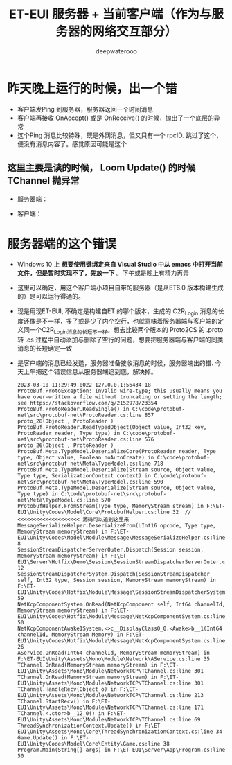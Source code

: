 #+latex_class: cn-article
#+title: ET-EUI 服务器 + 当前客户端（作为与服务器的网络交互部分）
#+author: deepwaterooo 

* 昨天晚上运行的时候，出一个错
- 客户端发Ping 到服务器，服务器返回一个时间消息
- 客户端再接收 OnAccept() 或是 OnReceive() 的时候，抛出了一个底层的异常
- 这个Ping 消息比较特殊，既是外网消息，但又只有一个 rpcID. 跳过了这个，便没有消息内容了。感觉原因可能是这个
** 这里主要是读的时候， Loom Update() 的时候 TChannel 抛异常
- 服务器端： 
  
[[./pic/readme_20230307_082738.png]]
- 客户端： 
  
[[./pic/readme_20230307_082732.png]]
* 服务器端的这个错误
- Windows 10 上 *想要使用键绑定来自 Visual Studio 中从 emacs 中打开当前文件，但是暂时实现不了，先放一下* 。下午或是晚上有精力再弄
- 这里可以确定，用这个客户端小项目自带的服务器（是从ET6.0 版本构建生成的）是可以运行得通的。
- 现是用现ET-EUI, 不确定是构建自ET 的哪个版本，生成的 C2R_Login 消息的长度还像是不一样，多了或是少了内个空行，也就意味着服务器端与客户端的定义同一个C2R_Login消息的长短不一样。想去比较两个版本的 Proto2CS 的 .proto 转 .cs 过程中自动添加与删除了空行的问题，想要把服务器端与客户端的同类消息的长短确定一致
- 是客户端的消息已经发送，服务器准备接收消息的时候，服务器端出的错. 今天上午把这个错误信息从服务器端追到底，解决掉。
  #+BEGIN_SRC text
2023-03-10 11:29:49.0022 127.0.0.1:56434 18 ProtoBuf.ProtoException: Invalid wire-type; this usually means you have over-written a file without truncating or setting the length; see https://stackoverflow.com/q/2152978/23354         
ProtoBuf.ProtoReader.ReadSingle() in C:\code\protobuf-net\src\protobuf-net\ProtoReader.cs:line 857 
proto_28(Object , ProtoReader )                                                                                                                                                                   
ProtoBuf.ProtoReader.ReadTypedObject(Object value, Int32 key, ProtoReader reader, Type type) in C:\code\protobuf-net\src\protobuf-net\ProtoReader.cs:line 576 
proto_26(Object , ProtoReader )                                                                                                                                                                   
ProtoBuf.Meta.TypeModel.DeserializeCore(ProtoReader reader, Type type, Object value, Boolean noAutoCreate) in C:\code\protobuf-net\src\protobuf-net\Meta\TypeModel.cs:line 718                                
ProtoBuf.Meta.TypeModel.Deserialize(Stream source, Object value, Type type, SerializationContext context) in C:\code\protobuf-net\src\protobuf-net\Meta\TypeModel.cs:line 590                                 
ProtoBuf.Meta.TypeModel.Deserialize(Stream source, Object value, Type type) in C:\code\protobuf-net\src\protobuf-net\Meta\TypeModel.cs:line 570                                                   
ProtobufHelper.FromStream(Type type, MemoryStream stream) in F:\ET-EUI\Unity\Codes\Model\Core\ProtobufHelper.cs:line 32  // <<<<<<<<<<<<<<<<<<<< 源码可以追到这里来
MessageSerializeHelper.DeserializeFrom(UInt16 opcode, Type type, MemoryStream memoryStream) in F:\ET-EUI\Unity\Codes\Model\Module\Message\MessageSerializeHelper.cs:line 8  
SessionStreamDispatcherServerOuter.Dispatch(Session session, MemoryStream memoryStream) in F:\ET-EUI\Server\Hotfix\Demo\Session\SessionStreamDispatcherServerOuter.cs:line 12           
SessionStreamDispatcherSystem.Dispatch(SessionStreamDispatcher self, Int32 type, Session session, MemoryStream memoryStream) in F:\ET-EUI\Unity\Codes\Hotfix\Module\Message\SessionStreamDispatcherSystem.cs:line 59           
NetKcpComponentSystem.OnRead(NetKcpComponent self, Int64 channelId, MemoryStream memoryStream) in F:\ET-EUI\Unity\Codes\Hotfix\Module\Message\NetKcpComponentSystem.cs:line 50                             
NetKcpComponentAwake1System.<>c__DisplayClass0_0.<Awake>b__1(Int64 channelId, MemoryStream Memory) in F:\ET-EUI\Unity\Codes\Hotfix\Module\Message\NetKcpComponentSystem.cs:line 26                         
AService.OnRead(Int64 channelId, MemoryStream memoryStream) in F:\ET-EUI\Unity\Assets\Mono\Module\Network\AService.cs:line 35                                                                              
TChannel.OnRead(MemoryStream memoryStream) in F:\ET-EUI\Unity\Assets\Mono\Module\NetworkTCP\TChannel.cs:line 301                                                                                           
TChannel.OnRead(MemoryStream memoryStream) in F:\ET-EUI\Unity\Assets\Mono\Module\NetworkTCP\TChannel.cs:line 301                                                                                           
TChannel.HandleRecv(Object o) in F:\ET-EUI\Unity\Assets\Mono\Module\NetworkTCP\TChannel.cs:line 213                                                                                                        
TChannel.StartRecv() in F:\ET-EUI\Unity\Assets\Mono\Module\NetworkTCP\TChannel.cs:line 171                                                                                                                 
TChannel.<.ctor>b__12_0() in F:\ET-EUI\Unity\Assets\Mono\Module\NetworkTCP\TChannel.cs:line 69                                                                                                             
ThreadSynchronizationContext.Update() in F:\ET-EUI\Unity\Assets\Mono\Core\ThreadSynchronizationContext.cs:line 34                                                                                          
Game.Update() in F:\ET-EUI\Unity\Codes\Model\Core\Entity\Game.cs:line 38                                                                                                                                   
Program.Main(String[] args) in F:\ET-EUI\Server\App\Program.cs:line 50  
  #+END_SRC






